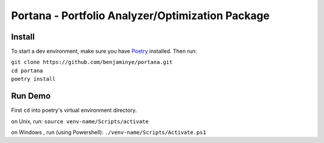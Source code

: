 ==================================================
Portana - Portfolio Analyzer/Optimization Package
==================================================

Install
------------
To start a dev environment, make sure you have `Poetry <https://python-poetry.org/>`_ installed. Then run:

| ``git clone https://github.com/benjaminye/portana.git``
| ``cd portana``
| ``poetry install``


Run Demo
---------
First ``cd`` into poetry's virtual environment directory.

on Unix, run: ``source venv-name/Scripts/activate``

on Windows , run (using Powershell): ``./venv-name/Scripts/Activate.ps1``


